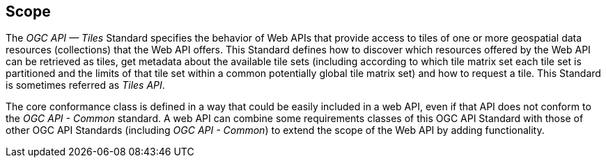 == Scope
The _OGC API — Tiles_ Standard specifies the behavior of Web APIs that provide access to tiles of one or more geospatial data resources (collections) that the Web API offers. This Standard defines how to discover which resources offered by the Web API can be retrieved as tiles, get metadata about the available tile sets (including according to which tile matrix set each tile set is partitioned and the limits of that tile set within a common potentially global tile matrix set) and how to request a tile. This Standard is sometimes referred as _Tiles API_.

The core conformance class is defined in a way that could be easily included in a web API, even if that API does not conform to the _OGC API - Common_ standard. A web API can combine some requirements classes of this OGC API Standard with those of other OGC API Standards (including _OGC API - Common_) to extend the scope of the Web API by adding functionality.
